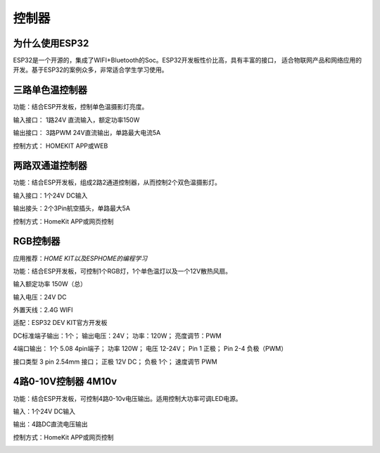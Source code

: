 控制器
=========

为什么使用ESP32
---------------
ESP32是一个开源的，集成了WIFI+Bluetooth的Soc。ESP32开发板性价比高，具有丰富的接口，
适合物联网产品和网络应用的开发。基于ESP32的案例众多，非常适合学生学习使用。


三路单色温控制器
--------------------------

功能：结合ESP开发板，控制单色温摄影灯亮度。

输入接口： 1路24V 直流输入，额定功率150W

输出接口： 3路PWM 24V直流输出，单路最大电流5A

控制方式： HOMEKIT APP或WEB

.. image:: /image/3M2P.png



两路双通道控制器
----------------
功能：结合ESP开发板，组成2路2通道控制器，从而控制2个双色温摄影灯。

输入接口：1个24V DC输入

输出接头：2个3Pin航空插头，单路最大5A

控制方式：HomeKit APP或网页控制

.. image:: /image/2m3p.png

RGB控制器
------------------------
应用推荐：*HOME KIT以及ESPHOME的编程学习*

功能：结合ESP开发板，可控制1个RGB灯，1个单色温灯以及一个12V散热风扇。

输入额定功率	150W（总）

输入电压：24V DC

外置天线：2.4G WIFI

适配：ESP32 DEV KIT官方开发板
	
DC标准端子输出：1个；
输出电压：24V；
功率：120W；
亮度调节：PWM


4端口输出：
1个 5.08 4pin端子；
功率	120W；
电压	12-24V；
Pin 1	正极；
Pin 2-4	负极（PWM）

接口类型	
3 pin 2.54mm 接口；
正极	12V DC；
负极	1个；
速度调节	PWM


4路0-10V控制器 4M10v 
----------------------------
功能：结合ESP开发板，可控制4路0-10v电压输出。适用控制大功率可调LED电源。

输入：1个24V DC输入

输出：4路DC直流电压输出

控制方式：HomeKit APP或网页控制

.. image:: /image/4M10V.jpg

.. youtube:: RQOhrgRd7N8

.. raw:: html

   <iframe width="560" height="315" src="https://www.youtube.com/embed/8EEVPVNJHjM" title="YouTube video player" frameborder="0" allow="accelerometer; autoplay; clipboard-write; encrypted-media; gyroscope; picture-in-picture" allowfullscreen></iframe>